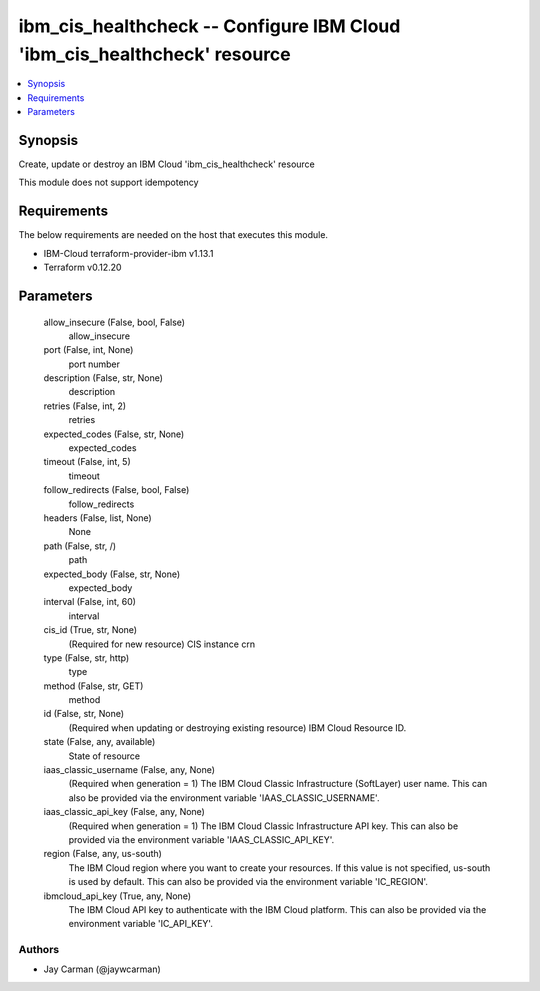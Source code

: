 
ibm_cis_healthcheck -- Configure IBM Cloud 'ibm_cis_healthcheck' resource
=========================================================================

.. contents::
   :local:
   :depth: 1


Synopsis
--------

Create, update or destroy an IBM Cloud 'ibm_cis_healthcheck' resource

This module does not support idempotency



Requirements
------------
The below requirements are needed on the host that executes this module.

- IBM-Cloud terraform-provider-ibm v1.13.1
- Terraform v0.12.20



Parameters
----------

  allow_insecure (False, bool, False)
    allow_insecure


  port (False, int, None)
    port number


  description (False, str, None)
    description


  retries (False, int, 2)
    retries


  expected_codes (False, str, None)
    expected_codes


  timeout (False, int, 5)
    timeout


  follow_redirects (False, bool, False)
    follow_redirects


  headers (False, list, None)
    None


  path (False, str, /)
    path


  expected_body (False, str, None)
    expected_body


  interval (False, int, 60)
    interval


  cis_id (True, str, None)
    (Required for new resource) CIS instance crn


  type (False, str, http)
    type


  method (False, str, GET)
    method


  id (False, str, None)
    (Required when updating or destroying existing resource) IBM Cloud Resource ID.


  state (False, any, available)
    State of resource


  iaas_classic_username (False, any, None)
    (Required when generation = 1) The IBM Cloud Classic Infrastructure (SoftLayer) user name. This can also be provided via the environment variable 'IAAS_CLASSIC_USERNAME'.


  iaas_classic_api_key (False, any, None)
    (Required when generation = 1) The IBM Cloud Classic Infrastructure API key. This can also be provided via the environment variable 'IAAS_CLASSIC_API_KEY'.


  region (False, any, us-south)
    The IBM Cloud region where you want to create your resources. If this value is not specified, us-south is used by default. This can also be provided via the environment variable 'IC_REGION'.


  ibmcloud_api_key (True, any, None)
    The IBM Cloud API key to authenticate with the IBM Cloud platform. This can also be provided via the environment variable 'IC_API_KEY'.













Authors
~~~~~~~

- Jay Carman (@jaywcarman)


